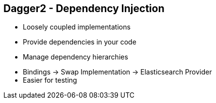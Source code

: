 ++++
<section>
<h2><span class="component">Dagger2</span> - Dependency Injection</h2>
++++

* Loosely coupled implementations
* Provide dependencies in your code
* Manage dependency hierarchies

++++
	<aside class="notes">
		<ul>
			<li>Bindings -> Swap Implementation -> Elasticsearch Provider</li>
			<li>Easier for testing</li>
		</ul>
	</aside>
</section>
++++

